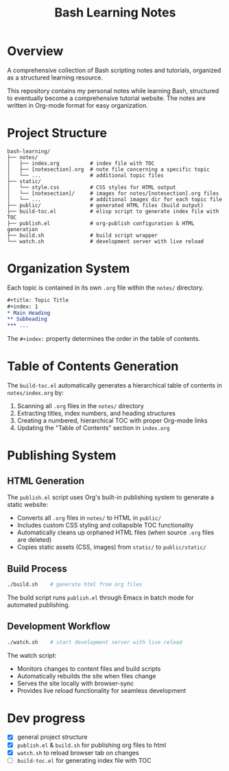 #+title: Bash Learning Notes

* Overview
A comprehensive collection of Bash scripting notes and tutorials, organized as a structured learning resource.

This repository contains my personal notes while learning Bash, structured to eventually become a comprehensive tutorial website. The notes are written in Org-mode format for easy organization.

* Project Structure
#+begin_example
bash-learning/
├── notes/
│   ├── index.org          # index file with TOC
│   ├── [notesection].org  # note file concerning a specific topic
│   └── ...                # additional topic files
├── static/
│   └── style.css          # CSS styles for HTML output
│   └── [notesection]/     # images for notes/[notesection].org files
│   └── ...                # additional images dir for each topic file
├── public/                # generated HTML files (build output)
├── build-toc.el           # elisp script to generate index file with TOC
├── publish.el             # org-publish configuration & HTML generation
├── build.sh               # build script wrapper
└── watch.sh               # development server with live reload
#+end_example

* Organization System
Each topic is contained in its own =.org= file within the =notes/= directory.

#+begin_src org
,#+title: Topic Title
,#+index: 1
,* Main Heading
,** Subheading
,*** ...
#+end_src

The =#+index:= property determines the order in the table of contents.

* Table of Contents Generation
The =build-toc.el= automatically generates a hierarchical table of contents in =notes/index.org= by:
1. Scanning all =.org= files in the =notes/= directory
2. Extracting titles, index numbers, and heading structures
3. Creating a numbered, hierarchical TOC with proper Org-mode links
4. Updating the "Table of Contents" section in =index.org=

* Publishing System
** HTML Generation
The =publish.el= script uses Org's built-in publishing system to generate a static website:

+ Converts all =.org= files in =notes/= to HTML in =public/=
+ Includes custom CSS styling and collapsible TOC functionality
+ Automatically cleans up orphaned HTML files (when source =.org= files are deleted)
+ Copies static assets (CSS, images) from =static/= to =public/static/=

** Build Process
#+begin_src bash
./build.sh    # generate html from org files
#+end_src

The build script runs =publish.el= through Emacs in batch mode for automated publishing.

** Development Workflow
#+begin_src bash
./watch.sh    # start development server with live reload
#+end_src

The watch script:
+ Monitors changes to content files and build scripts
+ Automatically rebuilds the site when files change
+ Serves the site locally with browser-sync
+ Provides live reload functionality for seamless development

* Dev progress
+ [X] general project structure
+ [X] =publish.el= & =build.sh= for publishing org files to html
+ [X] =watch.sh= to reload browser tab on changes
+ [ ] =build-toc.el= for generating index file with TOC
